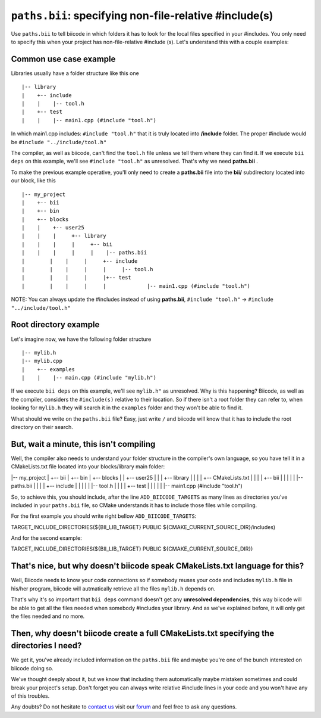 .. _paths_bii:

``paths.bii``: specifying non-file-relative #include(s)
=======================================================

Use ``paths.bii`` to tell biicode in which folders it has to look for the local files specified in your #includes. You only need to specify this when your project has non-file-relative #include (s). Let's understand this with a couple examples:

Common use case example
-----------------------

Libraries usually have a folder structure like this one ::

|-- library
|    +-- include
|    |    |-- tool.h
|    +-- test
|    |    |-- main1.cpp (#include "tool.h")

In which main1.cpp includes: ``#include "tool.h"`` that it is truly located into **/include** folder. The proper #include would be ``#include "../include/tool.h"``

The compiler, as well as biicode, can't find the ``tool.h`` file unless we tell them where they can find it. If we execute ``bii deps`` on this example, we'll see ``#include "tool.h"`` as unresolved. That's why we need **paths.bii** .

To make the previous example operative, you'll only need to create a **paths.bii** file into the **bii/**  subdirectory located into our block, like this ::

|-- my_project
|    +-- bii
|    +-- bin
|    +-- blocks
|    |	  +-- user25
|    |    |     +-- library
|    |    |     |     +-- bii
|    |    |     |     |    |-- paths.bii
|	 |    |     |     +-- include
|	 |    |     |     |     |-- tool.h
|	 |    |     |	  |+-- test
|	 |    |     |	  |	  	|-- main1.cpp (#include "tool.h")

NOTE: You can always update the #includes instead of using **paths.bii**, ``#include "tool.h"`` -> ``#include "../include/tool.h"`` 

Root directory example
----------------------
Let's imagine now, we have the following folder structure ::

|-- mylib.h
|-- mylib.cpp
|    +-- examples
|    |	  |-- main.cpp (#include "mylib.h")

If we execute ``bii deps`` on this example, we'll see ``mylib.h"`` as unresolved. Why is this happening? 
Biicode, as well as the compiler, considers the ``#include(s)`` relative to their location. So if there isn't a root folder they can refer to, when looking for ``mylib.h`` they will search it in the ``examples`` folder and they won't be able to find it.

What should we write on the ``paths.bii`` file? Easy, just write ``/`` and biicode will know that it has to include the root directory on their search.

But, wait a minute, this isn't compiling
----------------------------------------
Well, the compiler also needs to understand your folder structure in the compiler's own language, so you have tell it in a CMakeLists.txt file located into your blocks/library main folder:

|-- my_project
|    +-- bii
|    +-- bin
|    +-- blocks
|    |	  +-- user25
|    |    |     +-- library
|    |    |     |	  +-- CMakeLists.txt
|    |    |     |	  +-- bii
|    |    |     |     |	    |-- paths.bii
|    |    |     |	  +-- include
|    |    |     |     |		|-- tool.h
|    |    |		|	  +-- test
|    |    |		|	  |		|-- main1.cpp (#include "tool.h") 

So, to achieve this, you should include, after the line ``ADD_BIICODE_TARGETS`` as many lines as directories you've included in your ``paths.bii`` file, so CMake understands it has to include those files while compiling.

For the first example you should write right bellow ``ADD_BIICODE_TARGETS``:

.. code-block:: cmake

TARGET_INCLUDE_DIRECTORIES(${BII_LIB_TARGET} PUBLIC ${CMAKE_CURRENT_SOURCE_DIR}/includes)

And for the second example:

.. code-block:: cmake

TARGET_INCLUDE_DIRECTORIES(${BII_LIB_TARGET} PUBLIC ${CMAKE_CURRENT_SOURCE_DIR})


That's nice, but why doesn't biicode speak CMakeLists.txt language for this?
----------------------------------------------------------------------------

Well, Biicode needs to know your code connections so if somebody reuses your code and includes ``mylib.h`` file in his/her program, biicode will autmatically retrieve all the files ``mylib.h`` depends on.

That's why it's so important that ``bii deps`` command doesn't get any **unresolved dependencies**, this way biicode will be able to get all the files needed when somebody #includes your library. And as we've explained before, it will only get the files needed and no more.

Then, why doesn't biicode create a full CMakeLists.txt specifying the directories I need?
-----------------------------------------------------------------------------------------

We get it, you've already included information on the ``paths.bii`` file and maybe you're one of the bunch interested on biicode doing so. 

We've thought deeply about it, but we know that including them automatically maybe mistaken sometimes and could break your project's setup. Don't forget you can always write relative #include lines in your code and you won't have any of this troubles.

Any doubts? Do not hesitate to `contact us <http://web.biicode.com/contact-us/>`_ visit our `forum <http://forum.biicode.com/>`_ and feel free to ask any questions.



